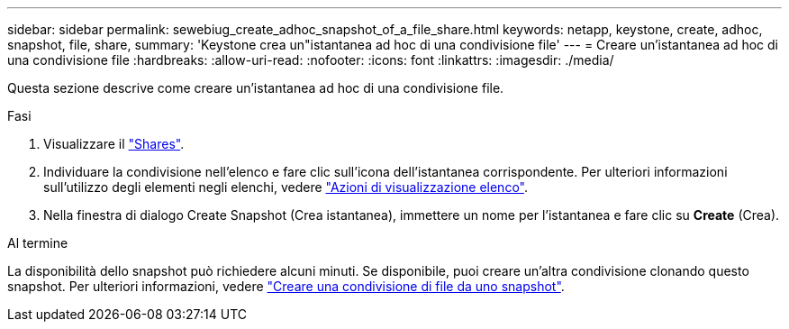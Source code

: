 ---
sidebar: sidebar 
permalink: sewebiug_create_adhoc_snapshot_of_a_file_share.html 
keywords: netapp, keystone, create, adhoc, snapshot, file, share, 
summary: 'Keystone crea un"istantanea ad hoc di una condivisione file' 
---
= Creare un'istantanea ad hoc di una condivisione file
:hardbreaks:
:allow-uri-read: 
:nofooter: 
:icons: font
:linkattrs: 
:imagesdir: ./media/


[role="lead"]
Questa sezione descrive come creare un'istantanea ad hoc di una condivisione file.

.Fasi
. Visualizzare il link:sewebiug_view_shares.html#view-shares["Shares"].
. Individuare la condivisione nell'elenco e fare clic sull'icona dell'istantanea corrispondente. Per ulteriori informazioni sull'utilizzo degli elementi negli elenchi, vedere link:sewebiug_netapp_service_engine_web_interface_overview.html#list-view["Azioni di visualizzazione elenco"].
. Nella finestra di dialogo Create Snapshot (Crea istantanea), immettere un nome per l'istantanea e fare clic su *Create* (Crea).


.Al termine
La disponibilità dello snapshot può richiedere alcuni minuti. Se disponibile, puoi creare un'altra condivisione clonando questo snapshot. Per ulteriori informazioni, vedere link:sewebiug_create_file_share_from_snapshot.html["Creare una condivisione di file da uno snapshot"].
